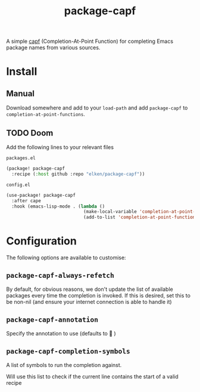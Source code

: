 #+title: package-capf

A simple [[https://www.gnu.org/software/emacs/manual/html_node/elisp/Completion-in-Buffers.html][capf]] (Completion-At-Point Function) for  completing Emacs package names
from various sources.


[[file:.github/assets/demo.gif]]

* Install
** Manual
Download somewhere and add to your =load-path= and add =package-capf= to =completion-at-point-functions=.
** TODO Doom
Add the following lines to your relevant files

=packages.el=
#+begin_src emacs-lisp
(package! package-capf
  :recipe (:host github :repo "elken/package-capf"))
#+end_src

=config.el=
#+begin_src emacs-lisp
(use-package! package-capf
  :after cape
  :hook (emacs-lisp-mode . (lambda ()
                             (make-local-variable 'completion-at-point-functions)
                             (add-to-list 'completion-at-point-functions #'package-capf))))
#+end_src

* Configuration
The following options are available to customise:
** =package-capf-always-refetch=
By default, for obvious reasons, we don't update the list of available packages every time the completion is invoked. If this is desired, set this to be non-nil (and ensure your internet connection is able to handle it)
** =package-capf-annotation=
Specify the annotation to use (defaults to   )
** =package-capf-completion-symbols=
A list of symbols to run the completion against.

Will use this list to check if the current line contains the start of a valid recipe
